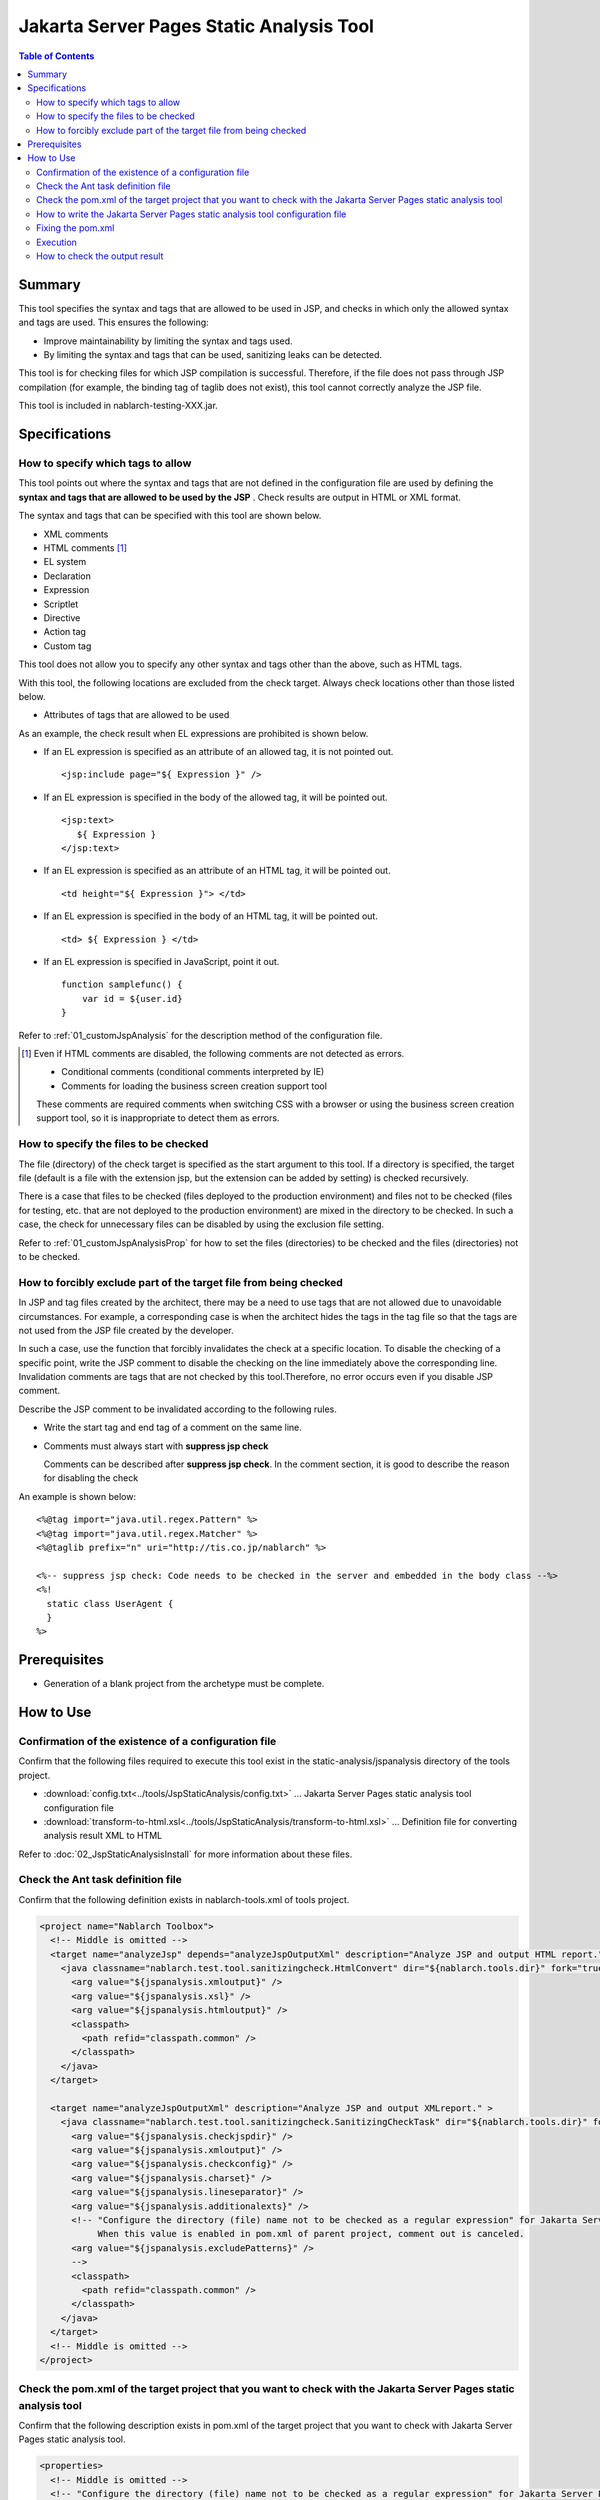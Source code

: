 .. _jsp_static_analysis_tool:

============================================
Jakarta Server Pages Static Analysis Tool
============================================

.. contents:: Table of Contents
  :depth: 2
  :local:

--------
Summary
--------

This tool specifies the syntax and tags that are allowed to be used in JSP, 
and checks in which only the allowed syntax and tags are used. This ensures the following:

* Improve maintainability by limiting the syntax and tags used.
* By limiting the syntax and tags that can be used, sanitizing leaks can be detected.

This tool is for checking files for which JSP compilation is successful. 
Therefore, if the file does not pass through JSP compilation (for example, the binding tag of taglib does not exist), this tool cannot correctly analyze the JSP file.

This tool is included in nablarch-testing-XXX.jar.

----------------
Specifications
----------------

How to specify which tags to allow
=======================================

This tool points out where the syntax and tags that are not defined in the configuration file are used by defining the **syntax and tags that are allowed to be used by the JSP** . 
Check results are output in HTML or XML format.

The syntax and tags that can be specified with this tool are shown below.

* XML comments
* HTML comments [#html_comment]_
* EL system
* Declaration
* Expression
* Scriptlet
* Directive
* Action tag
* Custom tag

This tool does not allow you to specify any other syntax and tags other than the above, such as HTML tags.

With this tool, the following locations are excluded from the check target. Always check locations other than those listed below.

* Attributes of tags that are allowed to be used

As an example, the check result when EL expressions are prohibited is shown below.

* If an EL expression is specified as an attribute of an allowed tag, it is not pointed out. ::

    <jsp:include page="${ Expression }" />

* If an EL expression is specified in the body of the allowed tag, it will be pointed out. ::
     
    <jsp:text> 
       ${ Expression }
    </jsp:text>

* If an EL expression is specified as an attribute of an HTML tag, it will be pointed out. ::

    <td height="${ Expression }"> </td>

* If an EL expression is specified in the body of an HTML tag, it will be pointed out. ::

    <td> ${ Expression } </td>

* If an EL expression is specified in JavaScript, point it out. ::

    function samplefunc() {
        var id = ${user.id}
    }

Refer to :ref:`01_customJspAnalysis` for the description method of the configuration file.

.. [#html_comment]

  Even if HTML comments are disabled, the following comments are not detected as errors.

  * Conditional comments (conditional comments interpreted by IE)
  * Comments for loading the business screen creation support tool

  These comments are required comments when switching CSS with a browser or using the business screen creation support tool, 
  so it is inappropriate to detect them as errors. 



How to specify the files to be checked
===========================================
The file (directory) of the check target is specified as the start argument to this tool. 
If a directory is specified, the target file (default is a file with the extension jsp, but the extension can be added by setting) is checked recursively.

There is a case that files to be checked (files deployed to the production environment) and files not to be checked (files for testing, etc. that are not deployed to the production environment) are mixed in the directory to be checked. 
In such a case, the check for unnecessary files can be disabled by using the exclusion file setting.

Refer to :ref:`01_customJspAnalysisProp` for how to set the files (directories) to be checked and the files (directories) not to be checked.

How to forcibly exclude part of the target file from being checked
===================================================================
In JSP and tag files created by the architect, there may be a need to use tags that are not allowed due to unavoidable circumstances. 
For example, a corresponding case is when the architect hides the tags in the tag file so that the tags are not used from the JSP file created by the developer.

In such a case, use the function that forcibly invalidates the check at a specific location.
To disable the checking of a specific point, write the JSP comment to disable the checking on the line immediately above the corresponding line.
Invalidation comments are tags that are not checked by this tool.Therefore, no error occurs even if you disable JSP comment.

Describe the JSP comment to be invalidated according to the following rules.

* Write the start tag and end tag of a comment on the same line.
* Comments must always start with **suppress jsp check**

  Comments can be described after **suppress jsp check**. In the comment section, it is good to describe the reason for disabling the check



An example is shown below::

  <%@tag import="java.util.regex.Pattern" %>
  <%@tag import="java.util.regex.Matcher" %>
  <%@taglib prefix="n" uri="http://tis.co.jp/nablarch" %>

  <%-- suppress jsp check: Code needs to be checked in the server and embedded in the body class --%>
  <%!
    static class UserAgent { 
    }
  %>

-----------------
Prerequisites
-----------------

* Generation of a blank project from the archetype must be complete.


--------------
How to Use
--------------

Confirmation of the existence of a configuration file
================================================================

Confirm that the following files required to execute this tool exist in the static-analysis/jspanalysis directory of the tools project.

* :download:`config.txt<../tools/JspStaticAnalysis/config.txt>` … Jakarta Server Pages static analysis tool configuration file
* :download:`transform-to-html.xsl<../tools/JspStaticAnalysis/transform-to-html.xsl>` … Definition file for converting analysis result XML to HTML

Refer to  :doc:`02_JspStaticAnalysisInstall`  for more information about these files.



Check the Ant task definition file
=========================================

Confirm that the following definition exists in nablarch-tools.xml of tools project.

.. code-block:: xml

  <project name="Nablarch Toolbox">
    <!-- Middle is omitted -->
    <target name="analyzeJsp" depends="analyzeJspOutputXml" description="Analyze JSP and output HTML report." >
      <java classname="nablarch.test.tool.sanitizingcheck.HtmlConvert" dir="${nablarch.tools.dir}" fork="true">
        <arg value="${jspanalysis.xmloutput}" />
        <arg value="${jspanalysis.xsl}" />
        <arg value="${jspanalysis.htmloutput}" />
        <classpath>
          <path refid="classpath.common" />
        </classpath>
      </java>
    </target>

    <target name="analyzeJspOutputXml" description="Analyze JSP and output XMLreport." >
      <java classname="nablarch.test.tool.sanitizingcheck.SanitizingCheckTask" dir="${nablarch.tools.dir}" fork="true">
        <arg value="${jspanalysis.checkjspdir}" />
        <arg value="${jspanalysis.xmloutput}" />
        <arg value="${jspanalysis.checkconfig}" />
        <arg value="${jspanalysis.charset}" />
        <arg value="${jspanalysis.lineseparator}" />
        <arg value="${jspanalysis.additionalexts}" />
        <!-- "Configure the directory (file) name not to be checked as a regular expression" for Jakarta Server Pages static analysis tool.
             When this value is enabled in pom.xml of parent project, comment out is canceled.
        <arg value="${jspanalysis.excludePatterns}" />
        -->
        <classpath>
          <path refid="classpath.common" />
        </classpath>
      </java>
    </target>
    <!-- Middle is omitted -->
  </project>


Check the pom.xml of the target project that you want to check with the Jakarta Server Pages static analysis tool
====================================================================================================================

Confirm that the following description exists in pom.xml of the target project that you want to check with Jakarta Server Pages static analysis tool.

.. code-block:: xml

  <properties>
    <!-- Middle is omitted -->
    <!-- "Configure the directory (file) name not to be checked as a regular expression" for Jakarta Server Pages static analysis tool.
         To enable this configuration, uncomment the configuration in nablarch-tools.xml of the tools project.
    <jspanalysis.excludePatterns></jspanalysis.excludePatterns>
    -->
    <!-- Middle is omitted -->
  </properties>
  
  <!-- Middle is omitted -->
  
  <build>
    <!-- Middle is omitted -->
    <plugins>
      <!-- Middle is omitted -->
      <plugin>
        <groupId>org.apache.maven.plugins</groupId>
        <artifactId>maven-antrun-plugin</artifactId>
      </plugin>
      <!-- Middle is omitted -->
    </plugins>
  </build>

.. tip::
    
    The configuration values of the Jakarta Server Pages static analysis tool are described in pom.xml of nablarch-archetype-parent.
    
    .. code-block:: xml
    
      <properties>
        <!-- Middle is omitted -->
        <!-- Configuration items of Jakarta Server Pages static analysis tool -->
        <jspanalysis.checkjspdir>${project.basedir}/src/main/webapp</jspanalysis.checkjspdir>
        <jspanalysis.xmloutput>${project.basedir}/target/jspanalysis-result.xml</jspanalysis.xmloutput>
        <jspanalysis.checkconfig>${nablarch.tools.dir}/static-analysis/jspanalysis/config.txt</jspanalysis.checkconfig>
        <jspanalysis.charset>UTF-8</jspanalysis.charset>
        <jspanalysis.lineseparator>\n</jspanalysis.lineseparator>
        <jspanalysis.htmloutput>${project.basedir}/target/jspanalysis-result.html</jspanalysis.htmloutput>
        <jspanalysis.xsl>${nablarch.tools.dir}/static-analysis/jspanalysis/transform-to-html.xsl</jspanalysis.xsl>
        <jspanalysis.additionalexts>tag</jspanalysis.additionalexts>
      </properties>
      
    Refer to :doc:`02_JspStaticAnalysisInstall`  for details of each configuration item.
      


.. _01_customJspAnalysis:

How to write the Jakarta Server Pages static analysis tool configuration file
==============================================================================

Modify the configuration file to reflect the project's conventions.

.. important::
  Don't change the settings to suit the application programmer's convenience during development.

In the configuration file, list the syntax and tags that are allowed to be used according to the table below. 
A line beginning with "--" is a comment line.

================= ============================================== ============================================================  
Syntax or tag       Usage example in JSP                                   How to describe in the configuration file        
================= ============================================== ============================================================ 
XML comments      <%-- comment --%>                               <%--
HTML comments     <!-- comment -->                                <!--
EL system         ${10 mod 4}                                     ${
Declaration       <%! int i = 0; %>                               <%!
Expression        <%= map.size() %>                               <%=
Scriptlet         <%  String name = null; %>                      <%
Directive         <%@ taglib prefix="n" uri=  |br|               Describe the part starting from "<%@" and ending |br|
                  "http://tis.co.jp/nablarch" %>                 with the first blank.

                                                                 Example: <%@ taglib
Action tag        <jsp:attribute name="attrName" />              It should start with "<jsp:" and end |br|
                                                                 with the first blank. |br|
                                                                 If only "<jsp:" is set,|br|
                                                                 all action tags can be used.

                                                                 Example: <jsp:attribute

Custom tag        <n:error name="attrName" />                    The configuration method is the same as the action tag.

================= ============================================== ============================================================ 


The default configuration are as follows. ::

  <n:
  <c:
  <%--
  <%@ include
  <%@ page
  <%@ tag
  <%@ taglib
  <jsp:include
  <jsp:directive.include
  <jsp:directive.page
  <jsp:directive.tag
  <jsp:param
  <jsp:params
  <jsp:attribute


The syntax and tags excluded by default configuration are as follows.

These are the syntax and tags that have similar functionality to Nablarch custom tags or could be security holes. ::

  <!--
  <%!
  ${
  <%
  <%@ attribute
  <%@ variable
  <jsp:declaration
  <jsp:expression
  <jsp:scriptlet
  <jsp:directive.attribute
  <jsp:directive.variable
  <jsp:body
  <jsp:element
  <jsp:doBody
  <jsp:forward
  <jsp:getProperty
  <jsp:invoke
  <jsp:output
  <jsp:plugin
  <jsp:fallback
  <jsp:root
  <jsp:setProperty
  <jsp:text
  <jsp:useBean

Fixing the pom.xml
============================================

Modify the properties described in pom.xml according to the execution environment.

For more information, see :ref:`01_customJspAnalysisProp`.


Execution
=========

Make the current directory a target directory for analysis and execute the verify phase.

An example is shown below.

.. code-block:: text
                
  cd XXX-web              
  mvn verify -DskipTests=true


.. _01_outputJspAnalysis:


How to check the output result
===============================

* JSP analysis (HTML report output)

  Check the JSP and output the result to HTML.

  In the default configuration, it is output to target/jspanalysis-result.html.

  The output destination can be changed by setting the jspanalysis.htmloutput property of pom.xml.

  An example of the output contents are shown below.

  .. image:: ./_image/how-to-trace-jsp.png
     :scale: 70

  In the above example, there are two ways to deal with the points made, and the way to deal with each point is as follows.

  * If an unauthorized tag is used.

    The error message ["Syntax or tag name" + "indicated position" is forbidden.] is displayed. 
    Use the syntax and tags allowed by the project terms and conditions to address this.


* JSP analysis (XML report output)

  Check the JSP and output the check result to XML.

  Specify the output destination of XML in jspanalysis.xmloutput property of pom.xml.

  By formatting the output XML with XSLT etc., you can create any report.

  The output XML format is as follows.

  ===============   =======================================================
  Element name      Description
  ===============   =======================================================
  result            Root node
  item              Node created for each JSP
  path              Node that represents the path of the corresponding JSP.
  errors            Node that indicates an issue for the corresponding JSP.
  error             Content of individual points
  ===============   =======================================================

  .. code-block:: xml
        
   <?xml version="1.0" encoding="UTF-8" standalone="no"?>
   <result>
     <item>
       <path>C:\tisdev\workspace\Nablarch_sample\web\management\user\USER-001.jsp</path>
       <errors>
         <error>&lt;!-- (at line=17 column=6) is forbidden.</error>
         <error>&lt;c:if (at line=121 column=2) is forbidden.</error>
         <error>&lt;!-- (at line=150 column=8) is forbidden.</error>
         <error>&lt;!-- (at line=151 column=8) is forbidden.</error>
         <error>&lt;!-- (at line=160 column=8) is forbidden.</error>
       </errors>
     </item>
     <item>
       <path>C:\tisdev\workspace\Nablarch_sample\web\management\user\USER-002.jsp</path>
       <errors>
         <error>&lt;!-- (at line=20 column=10) is forbidden.</error>
         <error>&lt;c:if (at line=152 column=46) is forbidden.</error>
       </errors>
     </item>
     <item>
       <path>C:\tisdev\workspace\Nablarch_sample\web\management\user\USER-004.jsp</path>
       <errors>
         <error>&lt;!-- (at line=16 column=10) is forbidden.</error>
       </errors>
     </item>
   </result>

.. tip::

 This tool should be executed regularly by a CI server such as Jenkins, not by leaving it to the application developer, and always ensure that unauthorized tags are not used.


.. |br| raw:: html

  <br />